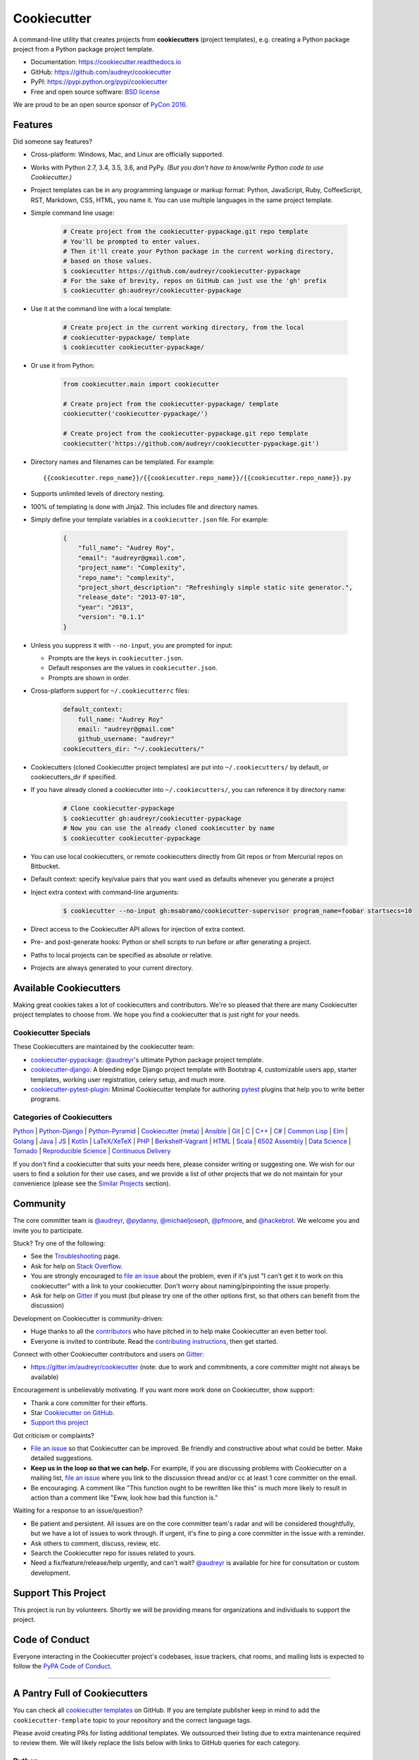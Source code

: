 =============
Cookiecutter
=============

.. image:: https://img.shields.io/pypi/v/cookiecutter.svg
        :target: https://pypi.python.org/pypi/cookiecutter

.. image:: https://img.shields.io/pypi/pyversions/cookiecutter.svg
        :target: https://pypi.python.org/pypi/cookiecutter

.. image:: https://travis-ci.org/audreyr/cookiecutter.svg?branch=master
        :target: https://travis-ci.org/audreyr/cookiecutter

.. image:: https://ci.appveyor.com/api/projects/status/github/audreyr/cookiecutter?branch=master
        :target: https://ci.appveyor.com/project/audreyr/cookiecutter/branch/master

.. image:: https://codecov.io/github/audreyr/cookiecutter/coverage.svg?branch=master
        :target: https://codecov.io/github/audreyr/cookiecutter?branch=master

.. image:: https://badges.gitter.im/Join Chat.svg
        :target: https://gitter.im/audreyr/cookiecutter?utm_source=badge&utm_medium=badge&utm_campaign=pr-badge&utm_content=badge

.. image:: https://readthedocs.org/projects/cookiecutter/badge/?version=latest
        :target: https://readthedocs.org/projects/cookiecutter/?badge=latest
        :alt: Documentation Status

.. image:: https://landscape.io/github/audreyr/cookiecutter/master/landscape.svg?style=flat
        :target: https://landscape.io/github/audreyr/cookiecutter/master
        :alt: Code Health

.. image:: https://img.shields.io/scrutinizer/g/audreyr/cookiecutter.svg
        :target: https://scrutinizer-ci.com/g/audreyr/cookiecutter/?branch=master
        :alt: Scrutinizer Code Quality

A command-line utility that creates projects from **cookiecutters** (project
templates), e.g. creating a Python package project from a Python package project template.

* Documentation: https://cookiecutter.readthedocs.io
* GitHub: https://github.com/audreyr/cookiecutter
* PyPI: https://pypi.python.org/pypi/cookiecutter
* Free and open source software: `BSD license`_

.. image:: https://raw.github.com/audreyr/cookiecutter/3ac078356adf5a1a72042dfe72ebfa4a9cd5ef38/logo/cookiecutter_medium.png

We are proud to be an open source sponsor of `PyCon 2016`_.

Features
--------

Did someone say features?

* Cross-platform: Windows, Mac, and Linux are officially supported.

* Works with Python 2.7, 3.4, 3.5, 3.6, and PyPy. *(But you don't have to
  know/write Python code to use Cookiecutter.)*

* Project templates can be in any programming language or markup format:
  Python, JavaScript, Ruby, CoffeeScript, RST, Markdown, CSS, HTML, you name
  it. You can use multiple languages in the same project template.

* Simple command line usage:

    .. code-block:: bash

        # Create project from the cookiecutter-pypackage.git repo template
        # You'll be prompted to enter values.
        # Then it'll create your Python package in the current working directory,
        # based on those values.
        $ cookiecutter https://github.com/audreyr/cookiecutter-pypackage
        # For the sake of brevity, repos on GitHub can just use the 'gh' prefix
        $ cookiecutter gh:audreyr/cookiecutter-pypackage

* Use it at the command line with a local template:

    .. code-block:: bash

        # Create project in the current working directory, from the local
        # cookiecutter-pypackage/ template
        $ cookiecutter cookiecutter-pypackage/

* Or use it from Python:

    .. code-block:: python

        from cookiecutter.main import cookiecutter

        # Create project from the cookiecutter-pypackage/ template
        cookiecutter('cookiecutter-pypackage/')

        # Create project from the cookiecutter-pypackage.git repo template
        cookiecutter('https://github.com/audreyr/cookiecutter-pypackage.git')

* Directory names and filenames can be templated. For example::

    {{cookiecutter.repo_name}}/{{cookiecutter.repo_name}}/{{cookiecutter.repo_name}}.py

* Supports unlimited levels of directory nesting.

* 100% of templating is done with Jinja2. This includes file and directory names.

* Simply define your template variables in a ``cookiecutter.json`` file. For example:

    .. code-block:: json

        {
            "full_name": "Audrey Roy",
            "email": "audreyr@gmail.com",
            "project_name": "Complexity",
            "repo_name": "complexity",
            "project_short_description": "Refreshingly simple static site generator.",
            "release_date": "2013-07-10",
            "year": "2013",
            "version": "0.1.1"
        }

* Unless you suppress it with ``--no-input``, you are prompted for input:

  - Prompts are the keys in ``cookiecutter.json``.
  - Default responses are the values in ``cookiecutter.json``.
  - Prompts are shown in order.

* Cross-platform support for ``~/.cookiecutterrc`` files:

    .. code-block:: yaml

        default_context:
            full_name: "Audrey Roy"
            email: "audreyr@gmail.com"
            github_username: "audreyr"
        cookiecutters_dir: "~/.cookiecutters/"

* Cookiecutters (cloned Cookiecutter project templates) are put into
  ``~/.cookiecutters/`` by default, or cookiecutters_dir if specified.

* If you have already cloned a cookiecutter into ``~/.cookiecutters/``, you
  can reference it by directory name:

    .. code-block:: bash

        # Clone cookiecutter-pypackage
        $ cookiecutter gh:audreyr/cookiecutter-pypackage
        # Now you can use the already cloned cookiecutter by name
        $ cookiecutter cookiecutter-pypackage

* You can use local cookiecutters, or remote cookiecutters directly from Git
  repos or from Mercurial repos on Bitbucket.

* Default context: specify key/value pairs that you want used as defaults
  whenever you generate a project

* Inject extra context with command-line arguments:

    .. code-block:: bash

        $ cookiecutter --no-input gh:msabramo/cookiecutter-supervisor program_name=foobar startsecs=10

* Direct access to the Cookiecutter API allows for injection of extra context.

* Pre- and post-generate hooks: Python or shell scripts to run before or after
  generating a project.

* Paths to local projects can be specified as absolute or relative.

* Projects are always generated to your current directory.

Available Cookiecutters
-----------------------

Making great cookies takes a lot of cookiecutters and contributors. We're so
pleased that there are many Cookiecutter project templates to choose from. We
hope you find a cookiecutter that is just right for your needs.

Cookiecutter Specials
~~~~~~~~~~~~~~~~~~~~~

These Cookiecutters are maintained by the cookiecutter team:

* `cookiecutter-pypackage`_: `@audreyr`_'s ultimate Python package project
  template.
* `cookiecutter-django`_: A bleeding edge Django project template with
  Bootstrap 4, customizable users app, starter templates, working user
  registration, celery setup, and much more.
* `cookiecutter-pytest-plugin`_: Minimal Cookiecutter template for authoring
  `pytest`_ plugins that help you to write better programs.

Categories of Cookiecutters
~~~~~~~~~~~~~~~~~~~~~~~~~~~

`Python`_ |
`Python-Django`_ |
`Python-Pyramid`_ |
`Cookiecutter (meta)`_ |
`Ansible`_ |
`Git`_ |
`C`_ |
`C++`_ |
`C#`_ |
`Common Lisp`_ |
`Elm`_ |
`Golang`_ |
`Java`_ |
`JS`_ |
`Kotlin`_ |
`LaTeX/XeTeX`_ |
`PHP`_ |
`Berkshelf-Vagrant`_ |
`HTML`_ |
`Scala`_ |
`6502 Assembly`_ |
`Data Science`_ |
`Tornado`_ |
`Reproducible Science`_ |
`Continuous Delivery`_

If you don't find a cookiecutter that suits your needs here, please consider
writing or suggesting one. We wish for our users to find a solution for their
use cases, and we provide a list of other projects that we do not maintain for
your convenience (please see the `Similar Projects`_ section).

Community
---------

The core committer team is `@audreyr`_, `@pydanny`_, `@michaeljoseph`_,
`@pfmoore`_, and `@hackebrot`_. We
welcome you and invite you to participate.

Stuck? Try one of the following:

* See the `Troubleshooting`_ page.
* Ask for help on `Stack Overflow`_.
* You are strongly encouraged to `file an issue`_ about the problem, even if
  it's just "I can't get it to work on this cookiecutter" with a link to your
  cookiecutter. Don't worry about naming/pinpointing the issue properly.
* Ask for help on `Gitter`_ if you must (but please try one of the other
  options first, so that others can benefit from the discussion)

Development on Cookiecutter is community-driven:

* Huge thanks to all the `contributors`_ who have pitched in to help make
  Cookiecutter an even better tool.
* Everyone is invited to contribute. Read the `contributing instructions`_,
  then get started.

Connect with other Cookiecutter contributors and users on `Gitter`_:

* https://gitter.im/audreyr/cookiecutter (note: due to work and commitments,
  a core committer might not always be available)

Encouragement is unbelievably motivating. If you want more work done on
Cookiecutter, show support:

* Thank a core committer for their efforts.
* Star `Cookiecutter on GitHub`_.
* `Support this project`_

Got criticism or complaints?

* `File an issue`_ so that Cookiecutter can be improved. Be friendly
  and constructive about what could be better. Make detailed suggestions.
* **Keep us in the loop so that we can help.** For example, if you are
  discussing problems with Cookiecutter on a mailing list, `file an issue`_
  where you link to the discussion thread and/or cc at least 1 core committer on
  the email.
* Be encouraging. A comment like "This function ought to be rewritten like
  this" is much more likely to result in action than a comment like "Eww, look
  how bad this function is."

Waiting for a response to an issue/question?

* Be patient and persistent. All issues are on the core committer team's radar and
  will be considered thoughtfully, but we have a lot of issues to work through. If
  urgent, it's fine to ping a core committer in the issue with a reminder.
* Ask others to comment, discuss, review, etc.
* Search the Cookiecutter repo for issues related to yours.
* Need a fix/feature/release/help urgently, and can't wait? `@audreyr`_ is
  available for hire for consultation or custom development.

Support This Project
--------------------

This project is run by volunteers. Shortly we will be providing means for organizations
and individuals to support the project. 

Code of Conduct
---------------

Everyone interacting in the Cookiecutter project's codebases, issue trackers, chat
rooms, and mailing lists is expected to follow the `PyPA Code of Conduct`_.

----

A Pantry Full of Cookiecutters
------------------------------

You can check all `cookiecutter templates`_ on GitHub. If you are template
publisher keep in mind to add the ``cookiecutter-template`` topic to your
repository and the correct language tags.

Please avoid creating PRs for listing additional templates. We outsourced
their listing due to extra maintenance required to review them. We will likely
replace the lists below with links to GitHub queries for each category.

Python
~~~~~~

* `cookiecutter-pypackage`_: `@audreyr`_'s ultimate Python package project
  template.
* `cookiecutter-pipproject`_: Minimal package for pip-installable projects
* `cookiecutter-pypackage-minimal`_: A minimal Python package template.
* `cookiecutter-lux-python`_: A boilerplate Python project that aims to create Python package with a convenient Makefile-facility and additional helpers.
* `cookiecutter-flask`_ : A Flask template with Bootstrap 3, starter templates, and working user registration.
* `cookiecutter-flask-2`_: A heavier weight fork of cookiecutter-flask, with more boilerplate including forgotten password and Heroku integration
* `cookiecutter-flask-foundation`_ : Flask Template with caching, forms, sqlalchemy and unit-testing.
* `cookiecutter-flask-minimal`_ : Minimal but production-ready Flask project template with no other dependencies except for Flask itself.
* `cookiecutter-flask-skeleton`_ : Flask starter project.
* `cookiecutter-bottle`_ : A cookiecutter template for creating reusable Bottle projects quickly.
* `cookiecutter-openstack`_: A template for an OpenStack project.
* `cookiecutter-docopt`_: A template for a Python command-line script that uses `docopt`_ for arguments parsing.
* `cookiecutter-quokka-module`_: A template to create a blueprint module for Quokka Flask CMS.
* `cookiecutter-kivy`_: A template for NUI applications built upon the kivy python-framework.
* `cookiedozer`_: A template for Python Kivy apps ready to be deployed to android devices with Buildozer.
* `cookiecutter-pylibrary`_: An intricate template designed to quickly get started with good testing and packaging (working configuration for Tox, Pytest, Travis-CI, Coveralls, AppVeyor, Sphinx docs, isort, bumpversion, packaging checks etc).
* `cookiecutter-pyvanguard`_: A template for cutting edge Python development. `Invoke`_, pytest, bumpversion, and Python 2/3 compatibility.
* `Python-iOS-template`_: A template to create a Python project that will run on iOS devices.
* `Python-Android-template`_: A template to create a Python project that will run on Android devices.
* `cookiecutter-tryton`_: A template to create base and external Tryton modules.
* `cookiecutter-tryton-fulfilio`_: A template for creating tryton modules.
* `cookiecutter-pytest-plugin`_: Minimal Cookiecutter template for authoring `pytest`_ plugins that help you to write better programs.
* `cookiecutter-tox-plugin`_: Minimal Cookiecutter template for authoring `tox`_ plugins to change or extend the behavior of your test automation.
* `cookiecutter-tapioca`_: A Template for building `tapioca-wrapper`_ based web API wrappers (clients).
* `cookiecutter-muffin`_: A Muffin template with Bootstrap 3, starter templates, and working user registration.
* `cookiecutter-octoprint-plugin`_: A template for building plugins for `OctoPrint`_.
* `cookiecutter-funkload-friendly`_: Cookiecutter template for a `funkload-friendly`_ project.
* `cookiecutter-python-app`_: A template to create a Python CLI application with subcommands, logging, YAML configuration, pytest tests, and Virtualenv deployment.
* `morepath-cookiecutter`_: Cookiecutter template for Morepath, the web microframework with superpowers.
* `Springerle/hovercraft-slides`_: A template for new `Hovercraft!`_ presentation projects (``impress.js`` slides in *re*\ Structured\ *Text*).
* `cookiecutter-snakemake-analysis-pipeline`_: One way to easily set up `Snakemake`_-based analysis pipelines.
* `cookiecutter-py3tkinter`_: Template for Python 3 Tkinter application gui.
* `cookiecutter-pyqt5`_: A prebuilt PyQt5 GUI template with a fully featured Pytest test suite and Travis CI integration all in an optimal Python package.
* `cookiecutter-pyqt4`_: A prebuilt PyQt4 GUI template with a logging support, structure for tests and separation of ui and worker components.
* `cookiecutter-xontrib`_: A template for building xontribs, a.k.a `xonsh`_ contributions
* `cookiecutter-conda-python`_: A template for building Conda Python packages
* `cookiecutter-pypackage-rust-cross-platform-publish`_: A template for a Python wheel containing a Rust binary module that supports releasing on Windows, OSX and Linux.
* `cookiecutter-telegram-bot`_: A template project for Telegram bots with webhooks on CherryPy.
* `python-project-template`_: A template for Python projects with sophisticated release automation.
* `cookiecutter-anyblok-project`_: A template for Anyblok based projects.
* `cookiecutter-python-cli`_: A cookiecutter template for creating a Python CLI application using click

.. _`cookiecutter-pypackage`: https://github.com/audreyr/cookiecutter-pypackage
.. _`cookiecutter-pipproject`: https://github.com/wdm0006/cookiecutter-pipproject
.. _`cookiecutter-pypackage-minimal`: https://github.com/kragniz/cookiecutter-pypackage-minimal
.. _`cookiecutter-lux-python`: https://github.com/alexkey/cookiecutter-lux-python
.. _`cookiecutter-flask`: https://github.com/sloria/cookiecutter-flask
.. _`cookiecutter-flask-2`: https://github.com/wdm0006/cookiecutter-flask
.. _`cookiecutter-flask-foundation`: https://github.com/JackStouffer/cookiecutter-Flask-Foundation
.. _`cookiecutter-flask-minimal`: https://github.com/candidtim/cookiecutter-flask-minimal
.. _`cookiecutter-flask-skeleton`: https://github.com/realpython/cookiecutter-flask-skeleton
.. _`cookiecutter-flask-ask`: https://github.com/chrisvoncsefalvay/cookiecutter-flask-ask
.. _`cookiecutter-bottle`: https://github.com/avelino/cookiecutter-bottle
.. _`cookiecutter-openstack`: https://github.com/openstack-dev/cookiecutter
.. _`cookiecutter-docopt`: https://github.com/sloria/cookiecutter-docopt
.. _`docopt`: http://docopt.org/
.. _`cookiecutter-quokka-module`: https://github.com/pythonhub/cookiecutter-quokka-module
.. _`cookiecutter-kivy`: https://github.com/hackebrot/cookiecutter-kivy
.. _`cookiedozer`: https://github.com/hackebrot/cookiedozer
.. _`cookiecutter-pylibrary`: https://github.com/ionelmc/cookiecutter-pylibrary
.. _`cookiecutter-pyvanguard`: https://github.com/robinandeer/cookiecutter-pyvanguard
.. _`Invoke`: http://docs.pyinvoke.org/en/latest/
.. _`Python-iOS-template`: https://github.com/pybee/Python-iOS-template
.. _`Python-Android-template`: https://github.com/pybee/Python-Android-template
.. _`cookiecutter-tryton`: https://bitbucket.org/tryton/cookiecutter-tryton
.. _`cookiecutter-tryton-fulfilio`: https://github.com/fulfilio/cookiecutter-tryton
.. _`cookiecutter-pytest-plugin`: https://github.com/pytest-dev/cookiecutter-pytest-plugin
.. _`pytest`: http://pytest.org/latest/
.. _`cookiecutter-tox-plugin`: https://github.com/tox-dev/cookiecutter-tox-plugin
.. _`tox`: https://tox.readthedocs.io/
.. _`cookiecutter-tapioca`: https://github.com/vintasoftware/cookiecutter-tapioca
.. _`tapioca-wrapper`: https://github.com/vintasoftware/tapioca-wrapper
.. _`cookiecutter-muffin`: https://github.com/drgarcia1986/cookiecutter-muffin
.. _`cookiecutter-octoprint-plugin`: https://github.com/OctoPrint/cookiecutter-octoprint-plugin
.. _`OctoPrint`: https://github.com/foosel/OctoPrint
.. _`cookiecutter-funkload-friendly`: https://github.com/tokibito/cookiecutter-funkload-friendly
.. _`funkload-friendly`: https://github.com/tokibito/funkload-friendly
.. _`cookiecutter-python-app`: https://github.com/mdklatt/cookiecutter-python-app
.. _`morepath-cookiecutter`: https://github.com/morepath/morepath-cookiecutter
.. _`Springerle/hovercraft-slides`: https://github.com/Springerle/hovercraft-slides
.. _`Hovercraft!`: https://hovercraft.readthedocs.io/
.. _`cookiecutter-snakemake-analysis-pipeline`: https://github.com/xguse/cookiecutter-snakemake-analysis-pipeline
.. _`Snakemake`: https://bitbucket.org/snakemake/snakemake/wiki/Home
.. _`cookiecutter-py3tkinter`: https://github.com/ivanlyon/cookiecutter-py3tkinter
.. _`cookiecutter-pyqt5`: https://github.com/mandeepbhutani/cookiecutter-pyqt5
.. _`cookiecutter-pyqt4`: https://github.com/aeroaks/cookiecutter-pyqt4
.. _`cookiecutter-xontrib`: https://github.com/laerus/cookiecutter-xontrib
.. _`xonsh`: https://github.com/xonsh/xonsh
.. _`cookiecutter-conda-python`: https://github.com/conda/cookiecutter-conda-python
.. _`cookiecutter-pypackage-rust-cross-platform-publish`: https://github.com/mckaymatt/cookiecutter-pypackage-rust-cross-platform-publish
.. _`cookiecutter-telegram-bot`: https://github.com/Ars2014/cookiecutter-telegram-bot
.. _`python-project-template`: https://github.com/Kwpolska/python-project-template
.. _`cookiecutter-anyblok-project`: https://github.com/AnyBlok/cookiecutter-anyblok-project
.. _`cookiecutter-python-cli`: https://github.com/xuanluong/cookiecutter-python-cli

Python-Django
^^^^^^^^^^^^^

* `cookiecutter-django`_: A bleeding edge Django project template with Bootstrap 4, customizable users app, starter templates,  working user registration, celery setup, and much more.
* `cookiecutter-django-rest`_: For creating REST apis for mobile and web applications.
* `cookiecutter-simple-django`_: A cookiecutter template for creating reusable Django projects quickly.
* `django-docker-bootstrap`_: Django development/production environment with docker, integrated with Postgres, NodeJS(React), Nginx, uWSGI.
* `cookiecutter-djangopackage`_: A template designed to create reusable third-party PyPI friendly Django apps. Documentation is written in tutorial format.
* `cookiecutter-django-cms`_: A template for Django CMS with simple Bootstrap 3 template. It has a quick start and deploy documentation.
* `cookiecutter-django-crud`_: A template to create a Django app with boilerplate CRUD around a model including a factory and tests.
* `cookiecutter-django-lborgav`_: Another cookiecutter template for Django project with Bootstrap 3 and FontAwesome 4
* `cookiecutter-django-paas`_: Django template ready to use in PAAS platforms like Heroku, OpenShift, etc..
* `cookiecutter-django-rest-framework`_: A template for creating reusable Django REST Framework packages.
* `cookiecutter-django-aws-eb`_: Get up and running with Django on AWS Elastic Beanstalk.
* `cookiecutter-wagtail`_ : A cookiecutter template for `Wagtail`_ CMS based sites.
* `wagtail-cookiecutter-foundation`_: A complete template for Wagtail CMS projects featuring `Zurb Foundation`_ 6, ansible provisioning and deployment , front-end dependency management with bower, modular apps to get your site up and running including photo_gallery, RSS feed etc.
* `django-starter`_: A Django template complete with vagrant and provisioning scripts - inspired by 12 factor apps and cookiecutter-django.
* `cookiecutter-django-gulp`_: A Cookiecutter template for integrating frontend development tools in Django projects.
* `wagtail-starter-kit`_: A cookiecutter complete with wagtail, django layout, vagrant, provisioning scripts, front end build system and more!
* `cookiecutter-django-herokuapp`_: A Django 1.7+ template optimized for Python 3 on Heroku.
* `cookiecutter-simple-django-cn`_: A simple Django templates for chinese.
* `cc_django_ember_app`_: For creating applications with Django and EmberJS
* `cc_project_app_drf`_: For creating REST apis based on the "project app" project architecture
* `cc_project_app_full_with_hooks`_: For creating Django projects using the "project app" project architecture
* `cc-automated-drf-template`_: A template + script that automatically creates your Django REST project with serializers, views, urls, and admin files based on your models file as input.
* `cookiecutter-django-foundation`_: Fork of `cookiecutter-django`_ based on `Zurb Foundation`_ 6 front-end framework
* `cookiecutter-django-ansible`_: Cookiecutter Django Ansible is a framework for jumpstarting an ansible project for provisioning a server that is ready for your *cookiecutter-django* application.
* `wemake-django-template`_: Bleeding edge Django template focused on code quality and security.

.. _`cookiecutter-django`: https://github.com/pydanny/cookiecutter-django
.. _`cookiecutter-django-rest`: https://github.com/agconti/cookiecutter-django-rest
.. _`cookiecutter-simple-django`: https://github.com/marcofucci/cookiecutter-simple-django
.. _`django-docker-bootstrap`: https://github.com/legios89/django-docker-bootstrap
.. _`cookiecutter-djangopackage`: https://github.com/pydanny/cookiecutter-djangopackage
.. _`cookiecutter-django-cms`: https://github.com/palazzem/cookiecutter-django-cms
.. _`cookiecutter-django-crud`: https://github.com/wildfish/cookiecutter-django-crud
.. _`cookiecutter-django-lborgav`: https://github.com/lborgav/cookiecutter-django
.. _`cookiecutter-django-paas`: https://github.com/pbacterio/cookiecutter-django-paas
.. _`cookiecutter-django-rest-framework`: https://github.com/jpadilla/cookiecutter-django-rest-framework
.. _`cookiecutter-django-aws-eb`: https://github.com/dolphinkiss/cookiecutter-django-aws-eb
.. _`cookiecutter-wagtail`: https://github.com/torchbox/cookiecutter-wagtail
.. _`Wagtail`: https://github.com/torchbox/wagtail
.. _`wagtail-cookiecutter-foundation`: https://github.com/chrisdev/wagtail-cookiecutter-foundation
.. _`django-starter`: https://github.com/tkjone/django-starter
.. _`cookiecutter-django-gulp`: https://github.com/valerymelou/cookiecutter-django-gulp
.. _`wagtail-starter-kit`: https://github.com/tkjone/wagtail-starter-kit
.. _`cookiecutter-django-herokuapp`: https://github.com/dulaccc/cookiecutter-django-herokuapp
.. _`cookiecutter-simple-django-cn`: https://github.com/shenyushun/cookiecutter-simple-django-cn
.. _`cc_django_ember_app`: https://bitbucket.org/levit_scs/cc_django_ember_app
.. _`cc_project_app_drf`: https://bitbucket.org/levit_scs/cc_project_app_drf
.. _`cc_project_app_full_with_hooks`: https://bitbucket.org/levit_scs/cc_project_app_full_with_hooks
.. _`cc-automated-drf-template`: https://github.com/TAMU-CPT/cc-automated-drf-template
.. _`cookiecutter-django-foundation`: https://github.com/Parbhat/cookiecutter-django-foundation
.. _`Zurb Foundation`: http://foundation.zurb.com
.. _`cookiecutter-django-ansible`: https://github.com/HackSoftware/cookiecutter-django-ansible
.. _`wemake-django-template`: https://github.com/wemake-services/wemake-django-template

Python-Pyramid
^^^^^^^^^^^^^^

* `pyramid-cookiecutter-alchemy`_: A Cookiecutter (project template) for creating a Pyramid project using SQLite for persistent storage, SQLAlchemy for an ORM, URL dispatch for routing, and Jinja2 for templating.
* `pyramid-cookiecutter-starter`_: A Cookiecutter (project template) for creating a Pyramid starter project using URL dispatch for routing and either Jinja2, Chameleon, or Mako for templating.
* `pyramid-cookiecutter-zodb`_: A Cookiecutter (project template) for creating a Pyramid project using ZODB for persistent storage, traversal for routing, and Chameleon for templating.
* `substanced-cookiecutter`_: A cookiecutter (project template) for creating a Substance D starter project. Substance D is built on top of Pyramid.
* `cookiecutter-pyramid-talk-python-starter`_: An opinionated Cookiecutter template for creating Pyramid web applications starting way further down the development chain. This cookiecutter template will create a new Pyramid web application with email, sqlalchemy, rollbar, and way more integrated.

.. _`pyramid-cookiecutter-alchemy`: https://github.com/Pylons/pyramid-cookiecutter-alchemy
.. _`pyramid-cookiecutter-starter`: https://github.com/Pylons/pyramid-cookiecutter-starter
.. _`pyramid-cookiecutter-zodb`: https://github.com/Pylons/pyramid-cookiecutter-zodb
.. _`substanced-cookiecutter`: https://github.com/Pylons/substanced-cookiecutter
.. _`cookiecutter-pyramid-talk-python-starter`: https://github.com/mikeckennedy/cookiecutter-pyramid-talk-python-starter

Cookiecutter (meta)
~~~~~~~~~~~~~~~~~~~

Meta-templates for generating Cookiecutter project templates.

* `cookiecutter-template`_: Cookiecutter template for creating a... cookiecutter template...

.. _`cookiecutter-template`: https://github.com/eviweb/cookiecutter-template

Ansible
~~~~~~~

* `cookiecutter-molecule`_: Create `Molecule`_ roles following community best practices, with an already implemented test infrastructure leveraging `Molecule`_, Docker and Testinfra.
* `cookiecutter-ansible-role`_: A template to create ansible roles. Forget about file creation and focus on actions.
* `cookiecutter-ansible-role-ci`_: Create Ansible roles following best practices, with an already implemented test infrastructure leveraging Test-kitchen, Docker and InSpec.

.. _`cookiecutter-ansible-role`: https://github.com/iknite/cookiecutter-ansible-role
.. _`cookiecutter-ansible-role-ci`: https://github.com/ferrarimarco/cookiecutter-ansible-role
.. _`cookiecutter-molecule`: https://github.com/retr0h/cookiecutter-molecule

.. _`Molecule`: http://molecule.readthedocs.io/en/v2/

Git
~~~

* `cookiecutter-git`_: Git repo project template :clipboard:

.. _`cookiecutter-git`: https://github.com/NathanUrwin/cookiecutter-git


C
~~

* `bootstrap.c`_: A template for simple projects written in C with autotools.
* `cookiecutter-avr`_: A template for avr development.

.. _`bootstrap.c`: https://github.com/vincentbernat/bootstrap.c
.. _`cookiecutter-avr`: https://github.com/solarnz/cookiecutter-avr


C++
~~~

* `BoilerplatePP`_: A simple cmake template with unit testing for projects written in C++.
* `cookiecutter-dpf-effect`_: An audio plugin project template for the DISTRHO Plugin Framework (DPF)
* `cookiecutter-dpf-audiotk`_: An audio plugin project template for the DISTRHO Plugin Framework (DPF) and the Audio Toolkit (ATK) DSP library
* `cookiecutter-kata-gtest`_: A template for C++ test-driven development katas using the Google Test framework.
* `cookiecutter-kata-cpputest`_: A template for C++ test-driven-development katas using the CppUTest framework.

.. _`BoilerplatePP`: https://github.com/Paspartout/BoilerplatePP
.. _cookiecutter-dpf-effect: https://github.com/SpotlightKid/cookiecutter-dpf-effect
.. _cookiecutter-dpf-audiotk: https://github.com/SpotlightKid/cookiecutter-dpf-audiotk
.. _cookiecutter-kata-gtest: https://github.com/13coders/cookiecutter-kata-gtest
.. _cookiecutter-kata-cpputest: https://github.com/13coders/cookiecutter-kata-cpputest


C#
~~

* `cookiecutter-csharp-objc-binding`_: A template for generating a C# binding project for binding an Objective-C static library.

.. _`cookiecutter-csharp-objc-binding`: https://github.com/SandyChapman/cookiecutter-csharp-objc-binding


Common Lisp
~~~~~~~~~~~

* `cookiecutter-cl-project`_: A template for Common Lisp project with bootstrap script and Slime integration.

.. _`cookiecutter-cl-project`: https://github.com/svetlyak40wt/cookiecutter-cl-project

Elm
~~~

* `cookiecutter-elm`_: Elm based cookiecutter with basic html example.

.. _`cookiecutter-elm`: https://github.com/m-x-k/cookiecutter-elm.git


Golang
~~~~~~

* `cookiecutter-golang`_: A template to create new go based projects following best practices.

.. _`cookiecutter-golang`: https://github.com/lacion/cookiecutter-golang

Java
~~~~

* `cookiecutter-java`_: Cookiecutter for basic java application setup with gradle
* `cookiecutter-spring-boot`_: Cookiecutter for standard java spring boot gradle application
* `cookiecutter-android`_: Cookiecutter for Gradle-based Android projects

.. _`cookiecutter-java`: https://github.com/m-x-k/cookiecutter-java.git
.. _`cookiecutter-spring-boot`: https://github.com/m-x-k/cookiecutter-spring-boot.git
.. _`cookiecutter-android`: https://github.com/alexfu/cookiecutter-android


JS
~~

* `cookiecutter-es6-boilerplate`_: A cookiecutter for front end projects in ES6.
* `cookiecutter-webpack`_: A template for webpack 2 projects with hot reloading, babel es6 modules, and react.
* `cookiecutter-jquery`_: A jQuery plugin project template based on jQuery
  Boilerplate.
* `cookiecutter-jswidget`_: A project template for creating a generic front-end,
  non-jQuery JS widget packaged for multiple JS packaging systems.
* `cookiecutter-component`_: A template for a Component JS package.
* `cookiecutter-tampermonkey`_: A template for a TamperMonkey browser script.
* `cookiecutter-es6-package`_: A template for writing node packages using ES6 via babel.
* `cookiecutter-angular2`_: A template for modular angular2 with typescript apps.
* `CICADA`_: A template + script that automatically creates list/detail controllers and partials for an AngularJS frontend to connect to a DRF backend. Works well with `cc-automated-drf-template <https://github.com/TAMU-CPT/cc-automated-drf-template>`__.

.. _`cookiecutter-es6-boilerplate`: https://github.com/agconti/cookiecutter-es6-boilerplate
.. _`cookiecutter-webpack`: https://github.com/hzdg/cookiecutter-webpack
.. _`cookiecutter-jquery`: https://github.com/audreyr/cookiecutter-jquery
.. _`cookiecutter-jswidget`: https://github.com/audreyr/cookiecutter-jswidget
.. _`cookiecutter-component`: https://github.com/audreyr/cookiecutter-component
.. _`cookiecutter-tampermonkey`: https://github.com/christabor/cookiecutter-tampermonkey
.. _`cookiecutter-es6-package`: https://github.com/ratson/cookiecutter-es6-package
.. _`cookiecutter-angular2`: https://github.com/matheuspoleza/cookiecutter-angular2
.. _`CICADA`: https://github.com/TAMU-CPT/CICADA

Kotlin
~~~~~~

* `cookiecutter-kotlin-gradle`_: A bare-bones template for Gradle-based Kotlin projects.

.. _`cookiecutter-kotlin-gradle`: https://github.com/thomaslee/cookiecutter-kotlin-gradle


LaTeX/XeTeX
~~~~~~~~~~~

* `pandoc-talk`_: A cookiecutter template for giving talks with pandoc and XeTeX.
* `cookiecutter-latex-article`_: A LaTeX template geared towards academic use.
* `cookiecutter-beamer`_: A template for a LaTeX Beamer presentation.

.. _`pandoc-talk`: https://github.com/larsyencken/pandoc-talk
.. _`cookiecutter-latex-article`: https://github.com/Kreger51/cookiecutter-latex-article
.. _`cookiecutter-beamer`: https://github.com/luismartingil/cookiecutter-beamer


PHP
~~~

* `cookiecutter-mediawiki-extension`_: A template for MediaWiki extensions.

.. _`cookiecutter-mediawiki-extension`: https://github.com/JonasGroeger/cookiecutter-mediawiki-extension


Sublime Text
~~~~~~~~~~~~

* `cookiecutter-sublime-text-3-plugin`_: Sublime Text 3 plugin template with custom settings, commands, key bindings and main menu.
* `sublime-snippet-package-template`_: Template for Sublime Text packages containing snippets.

.. _`cookiecutter-sublime-text-3-plugin`: https://github.com/kkujawinski/cookiecutter-sublime-text-3-plugin
.. _`sublime-snippet-package-template`: https://github.com/agenoria/sublime-snippet-package-template

Berkshelf-Vagrant
~~~~~~~~~~~~~~~~~

* `slim-berkshelf-vagrant`_: A simple cookiecutter template with sane cookbook defaults for common vagrant/berkshelf cookbooks.

.. _`slim-berkshelf-vagrant`: https://github.com/mahmoudimus/cookiecutter-slim-berkshelf-vagrant


HTML
~~~~

* `cookiecutter-complexity`_: A cookiecutter for a Complexity static site with Bootstrap 3.
* `cookiecutter-reveal.js`_: A cookiecutter template for reveal.js presentations.
* `cookiecutter-tumblr-theme`_: A cookiecutter for a Tumblr theme project with GruntJS as concatenation tool.

.. _`cookiecutter-complexity`: https://github.com/audreyr/cookiecutter-complexity
.. _`cookiecutter-reveal.js`: https://github.com/keimlink/cookiecutter-reveal.js
.. _`cookiecutter-tumblr-theme`: https://github.com/relekang/cookiecutter-tumblr-theme


Scala
~~~~~

* `cookiecutter-scala`_: A cookiecutter template for a simple scala hello world application with a few libraries.
* `cookiecutter-scala-spark`_: A cookiecutter template for Apache Spark applications written in Scala.

.. _`cookiecutter-scala`: https://github.com/Plippe/cookiecutter-scala
.. _`cookiecutter-scala-spark`: https://github.com/jpzk/cookiecutter-scala-spark


6502 Assembly
~~~~~~~~~~~~~
* `cookiecutter-atari2600`_: A cookiecutter template for Atari2600 projects.

.. _`cookiecutter-atari2600`: https://github.com/joeyjoejoejr/cookiecutter-atari2600

Data Science
~~~~~~~~~~~~

* `widget-cookiecutter`_: A cookiecutter template for creating a custom Jupyter widget project.
* `cookiecutter-data-science`_: A logical, reasonably standardized, but flexible project structure for doing and sharing data science work in Python.  Full documentation available `here <http://drivendata.github.io/cookiecutter-data-science/>`__.
* `cookiecutter-r-data-analysis`_: Template for a R based workflow to docx (via Pandoc) and pdf (via LaTeX) reports.
* `cookiecutter-docker-science`_: Cookiecutter template for data scientists working in Docker containers.

.. _`widget-cookiecutter`: https://github.com/jupyter/widget-cookiecutter
.. _`cookiecutter-data-science`: https://github.com/drivendata/cookiecutter-data-science
.. _`cookiecutter-r-data-analysis`: https://github.com/bdcaf/cookiecutter-r-data-analysis
.. _`cookiecutter-docker-science`: https://github.com/docker-science/cookiecutter-docker-science

Reproducible Science
~~~~~~~~~~~~~~~~~~~~

* `cookiecutter-reproducible-science`_: A cookiecutter template to start a reproducible and transparent science project including data, models, analysis, and reports (i.e., your scientific paper) with close resemblances to the philosophy of Cookiecutter `Data Science`_.

.. _`cookiecutter-reproducible-science`: https://github.com/mkrapp/cookiecutter-reproducible-science

Data Driven Journalism
~~~~~~~~~~~~~~~~~~~~~~

* `cookiecutter-data-driven-journalism`_: A cookiecutter template to facilitate
  transparency in data journalism with consistant organisation of data
  journalism projects and some pre-populated files (including .gitignore,
  README, AUTHORS)

.. _`cookiecutter-data-driven-journalism`: https://github.com/jastark/cookiecutter-data-driven-journalism

Continuous Delivery
~~~~~~~~~~~~~~~~~~~

* `painless-continuous-delivery`_: A cookiecutter template for software development setups with continuous delivery baked in. Python (Django, Flask), and experimental PHP support.
* `cookiecutter-devenv`_: A template to add a development and ci environment to an existing project.

.. _`painless-continuous-delivery`: https://github.com/painless-software/painless-continuous-delivery
.. _`cookiecutter-devenv`: https://bitbucket.org/greenguavalabs/cookiecutter-devenv.git

Cloud Tools
~~~~~~~~~~~~

* `cookiecutter-tf-module`_: Cookiecutter template for building consistent Terraform modules.

.. _`cookiecutter-tf-module`: https://github.com/DualSpark/cookiecutter-tf-module

Tornado
~~~~~~~

* `cookiecutter-tornado`_: Cookiecutter template for Tornado based projects

.. _`cookiecutter-tornado`: https://github.com/hkage/cookiecutter-tornado

Other
~~~~~

* `cookiecutter-awesome`_: Cookiecutter to create an `awesome`_ list.
* `cookiecutter_dotfile`_: Template for a folder of dotfiles managed by stow.
* `cookiecutter-raml`_: Template for RAML v1.0 API documents.

.. _`cookiecutter-awesome`: https://github.com/Pawamoy/cookiecutter-awesome
.. _`cookiecutter_dotfile`: https://github.com/bdcaf/cookiecutter_dotfile
.. _`cookiecutter-raml`: https://github.com/genzj/cookiecutter-raml

.. _`awesome`: https://github.com/sindresorhus/awesome


Similar projects
----------------

* `Paste`_ has a create option that creates a skeleton project.

* `Diecutter`_: an API service that will give you back a configuration file from
  a template and variables.

* `Django`_'s `startproject` and `startapp` commands can take in a `--template`
  option.

* `python-packager`_: Creates Python packages from its own template, with
  configurable options.

* `Yeoman`_ has a Rails-inspired generator system that provides scaffolding
  for apps.

* `Pyramid`_'s `pcreate` command for creating Pyramid projects from scaffold templates.

* `mr.bob`_ is a filesystem template renderer, meant to deprecate tools such as
  paster and templer.

* `grunt-init`_ used to be built into Grunt and is now a standalone scaffolding tool
  to automate project creation.

* `scaffolt`_ consumes JSON generators with Handlebars support.

* `init-skeleton`_ clones or copies a repository, executes npm install and bower install and removes the .git directory.

* `Cog`_ python-based code generation toolkit developed by Ned Batchelder

* `Skaffold`_ python and json config based django/MVC generator, with some add-ons and integrations.

.. _`Paste`: http://pythonpaste.org/script/#paster-create
.. _`Diecutter`: https://github.com/novagile/diecutter
.. _`Django`: https://docs.djangoproject.com/en/1.9/ref/django-admin/#cmdoption-startapp--template
.. _`python-packager`: https://github.com/fcurella/python-packager
.. _`Yeoman`: https://github.com/yeoman/generator
.. _`Pyramid`: http://docs.pylonsproject.org/projects/pyramid/en/latest/narr/scaffolding.html
.. _`mr.bob`: https://github.com/iElectric/mr.bob
.. _`grunt-init`: https://github.com/gruntjs/grunt-init
.. _`scaffolt`: https://github.com/paulmillr/scaffolt
.. _`init-skeleton`: https://github.com/paulmillr/init-skeleton
.. _`Cog`: https://bitbucket.org/ned/cog
.. _`Skaffold`: https://github.com/christabor/Skaffold

.. _`PyPA Code of Conduct`: https://www.pypa.io/en/latest/code-of-conduct/
.. _`PyCon 2016`: https://us.pycon.org/2016/sponsors/
.. _`BSD license`: https://github.com/audreyr/cookiecutter/blob/master/LICENSE

.. _`Cookiecutter on GitHub`: https://github.com/audreyr/cookiecutter
.. _`Troubleshooting`: http://cookiecutter.readthedocs.io/en/latest/troubleshooting.html
.. _`contributors`: https://github.com/audreyr/cookiecutter/blob/master/AUTHORS.rst
.. _`contributing instructions`: https://github.com/audreyr/cookiecutter/blob/master/CONTRIBUTING.rst
.. _`Stack Overflow`: http://stackoverflow.com/
.. _`File an issue`: https://github.com/audreyr/cookiecutter/issues?state=open
.. _`@audreyr`: https://github.com/audreyr
.. _`@pydanny`: https://github.com/pydanny
.. _`@michaeljoseph`: https://github.com/michaeljoseph
.. _`@pfmoore`: https://github.com/pfmoore
.. _`@hackebrot`: https://github.com/hackebrot
.. _`Gitter`: https://gitter.im/audreyr/cookiecutter
.. _`cookiecutter templates`: https://github.com/topics/cookiecutter-template
